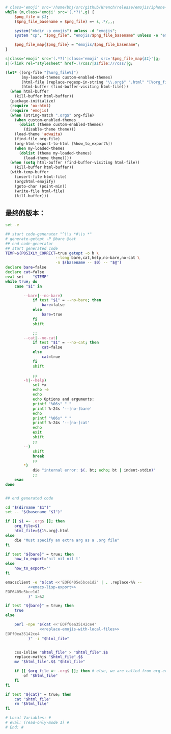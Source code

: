 # Local Variables: #
# eval: (read-only-mode 0) #
# End: #

#+name: replace-emojis-with-local-files
#+BEGIN_SRC perl
  # class='emoji' src='/home/bhj/src/github/Wrench/release/emojis/iphone-new/RING.png'
  while (m,class='emoji' src='(.*?)',g) {
      $png_file = $1;
      ($png_file_basename = $png_file) =~ s,.*/,,;

      system("mkdir -p emojis") unless -d "emojis";
      system "cp", "$png_file", "emojis/$png_file_basename" unless -e "emojis/$png_file_basename";

      $png_file_map{$png_file} = "emojis/$png_file_basename";
  }

  s|class='emoji' src='(.*?)'|class='emoji' src='$png_file_map{$1}'|g;
  s|(<link rel="stylesheet" href=.)/css/|$1file:///css/|g;

#+END_SRC

#+name: emacs-lisp-export
#+BEGIN_SRC emacs-lisp
  (let* ((org-file "[%org_file%]")
         (my-loaded-themes custom-enabled-themes)
         (html-file (replace-regexp-in-string "\\.org$" ".html" "[%org_file%]"))
         (html-buffer (find-buffer-visiting html-file)))
    (when html-buffer
      (kill-buffer html-buffer))
    (package-initialize)
    (require 'ox-html)
    (require 'emojis)
    (when (string-match ".org$" org-file)
      (when custom-enabled-themes
        (dolist (theme custom-enabled-themes)
          (disable-theme theme)))
      (load-theme 'adwaita)
      (find-file org-file)
      (org-html-export-to-html [%how_to_export%])
      (when my-loaded-themes
        (dolist (theme my-loaded-themes)
          (load-theme theme))))
    (when (setq html-buffer (find-buffer-visiting html-file))
      (kill-buffer html-buffer))
    (with-temp-buffer
      (insert-file html-file)
      (org2html-emojify)
      (goto-char (point-min))
      (write-file html-file)
      (kill-buffer)))
#+END_SRC

** 最终的版本：

   #+name: the-ultimate-script
   #+BEGIN_SRC sh :tangle ~/system-config/bin/org2html :comments link :shebang "#!/bin/bash" :noweb yes
     set -e

     ## start code-generator "^\\s *#\\s *"
     # generate-getopt -P @bare @cat
     ## end code-generator
     ## start generated code
     TEMP=$(POSIXLY_CORRECT=true getopt -o h \
                           --long bare,cat,help,no-bare,no-cat \
                           -n $(basename -- $0) -- "$@")
     declare bare=false
     declare cat=false
     eval set -- "$TEMP"
     while true; do
         case "$1" in

             --bare|--no-bare)
                 if test "$1" = --no-bare; then
                     bare=false
                 else
                     bare=true
                 fi
                 shift

                 ;;
             --cat|--no-cat)
                 if test "$1" = --no-cat; then
                     cat=false
                 else
                     cat=true
                 fi
                 shift

                 ;;
             -h|--help)
                 set +x
                 echo -e
                 echo
                 echo Options and arguments:
                 printf "%06s" " "
                 printf %-24s '--[no-]bare'
                 echo
                 printf "%06s" " "
                 printf %-24s '--[no-]cat'
                 echo
                 exit
                 shift
                 ;;
             --)
                 shift
                 break
                 ;;
             ,*)
                 die "internal error: $(. bt; echo; bt | indent-stdin)"
                 ;;
         esac
     done


     ## end generated code

     cd "$(dirname "$1")"
     set -- "$(basename "$1")"

     if [[ $1 =~ .org$ ]]; then
         org_file=$1
         html_file=${1%.org}.html
     else
         die "Must specify an extra arg as a .org file"
     fi

     if test "${bare}" = true; then
         how_to_export='nil nil nil t'
     else
         how_to_export=''
     fi

     emacsclient -e "$(cat <<'EOF6405e5bce1d2' | . .replace-%% --
               <<emacs-lisp-export>>
     EOF6405e5bce1d2
               )" 1>&2

     if test "${bare}" = true; then
         true
     else

         perl -npe "$(cat <<'EOFf0ea35142ce4'
                    <<replace-emojis-with-local-files>>
     EOFf0ea35142ce4
               )" -i "$html_file"


         css-inline "$html_file" > "$html_file".$$
         replace-mathjs "$html_file".$$
         mv "$html_file".$$ "$html_file"

         if [[ $org_file =~ .org$ ]]; then # else, we are called from org-export?
             of "$html_file"
         fi
     fi

     if test "${cat}" = true; then
         cat "$html_file"
         rm "$html_file"
     fi

     # Local Variables: #
     # eval: (read-only-mode 1) #
     # End: #
   #+END_SRC

   #+results: the-ultimate-script
